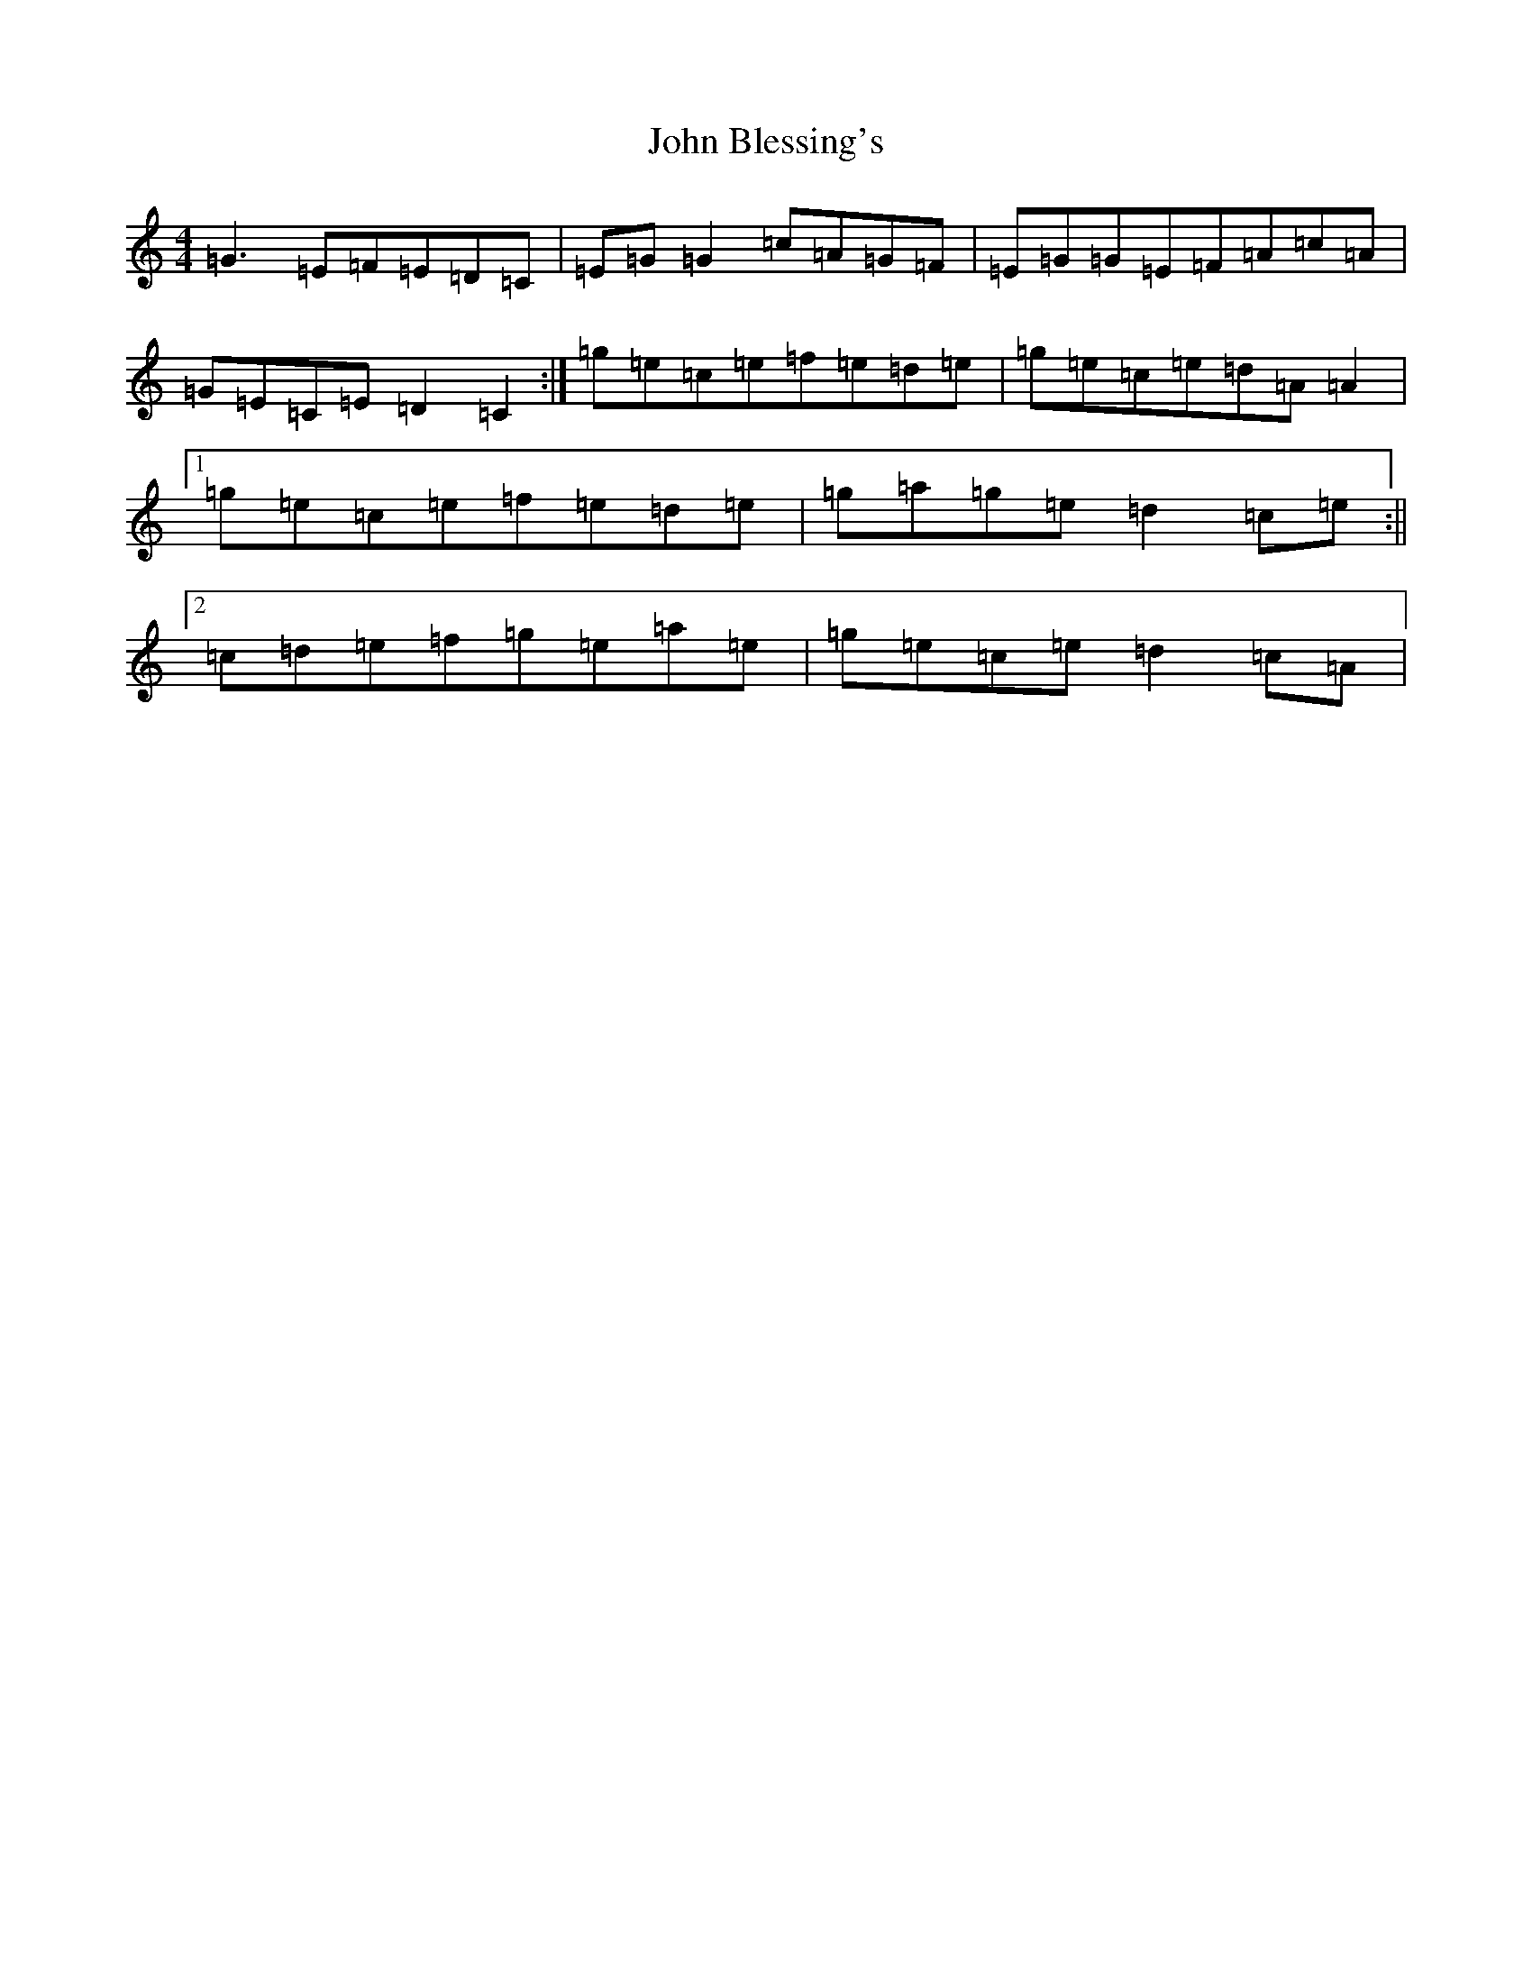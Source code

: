 X: 10648
T: John Blessing's
S: https://thesession.org/tunes/4142#setting4142
R: reel
M:4/4
L:1/8
K: C Major
=G3=E=F=E=D=C|=E=G=G2=c=A=G=F|=E=G=G=E=F=A=c=A|=G=E=C=E=D2=C2:|=g=e=c=e=f=e=d=e|=g=e=c=e=d=A=A2|1=g=e=c=e=f=e=d=e|=g=a=g=e=d2=c=e:||2=c=d=e=f=g=e=a=e|=g=e=c=e=d2=c=A|